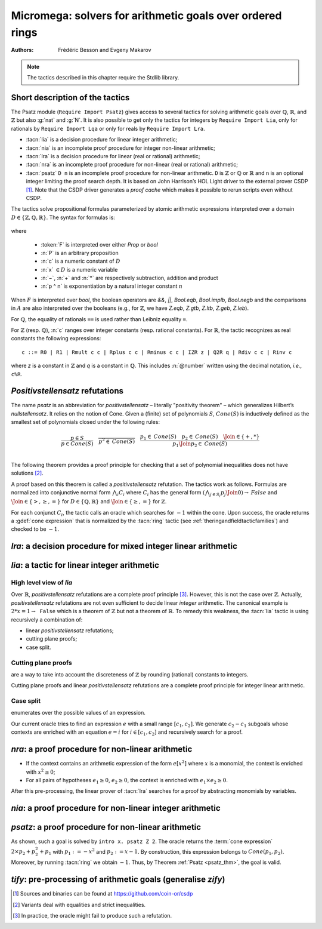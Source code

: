 .. _micromega:

Micromega: solvers for arithmetic goals over ordered rings
==================================================================

:Authors: Frédéric Besson and Evgeny Makarov

.. note::
   The tactics described in this chapter require the Stdlib library.

Short description of the tactics
--------------------------------

The Psatz module (``Require Import Psatz``) gives access to several
tactics for solving arithmetic goals over :math:`\mathbb{Q}`,
:math:`\mathbb{R}`, and :math:`\mathbb{Z}` but also :g:`nat` and
:g:`N`.  It is also possible to get only the tactics for integers by
``Require Import Lia``, only for rationals by ``Require Import Lqa``
or only for reals by ``Require Import Lra``.

+ :tacn:`lia` is a decision procedure for linear integer arithmetic;
+ :tacn:`nia` is an incomplete proof procedure for integer non-linear
  arithmetic;
+ :tacn:`lra` is a decision procedure for linear (real or rational) arithmetic;
+ :tacn:`nra` is an incomplete proof procedure for non-linear (real or
  rational) arithmetic;
+ :tacn:`psatz` ``D n``
  is an incomplete proof procedure for non-linear arithmetic.
  ``D`` is :math:`\mathbb{Z}` or :math:`\mathbb{Q}` or :math:`\mathbb{R}` and
  ``n`` is an optional integer limiting the proof search depth.
  It is based on John Harrison’s HOL Light
  driver to the external prover CSDP [#csdp]_.
  Note that the CSDP driver
  generates a *proof cache* which makes it possible to rerun scripts
  even without CSDP.

.. flag:: Info Micromega

   When set, instructs the tactics :tacn:`lia`,
   :tacn:`nia`, :tacn:`lra`, :tacn:`nra` and :tacn:`psatz` to print the
   list of hypotheses needed by the proof. The default is unset.

.. opt:: Dump Arith

   This :term:`option` (unset by default) may be set to a file path where
   debug info will be written.

.. cmd:: Show Lia Profile

   This command prints some statistics about the amount of pivoting
   operations needed by :tacn:`lia` and may be useful to detect
   inefficiencies.

.. flag:: Lia Cache

   This :term:`flag` (set by default) instructs :tacn:`lia` to cache its results in the file `.lia.cache`

.. flag:: Nia Cache

   This :term:`flag` (set by default) instructs :tacn:`nia` to cache its results in the file `.nia.cache`

.. flag:: Nra Cache

   This :term:`flag` (set by default) instructs :tacn:`nra` to cache its results in the file `.nra.cache`


The tactics solve propositional formulas parameterized by atomic
arithmetic expressions interpreted over a domain :math:`D \in \{\mathbb{Z},\mathbb{Q},\mathbb{R}\}`.
The syntax for formulas is:

   .. note the following is not an insertprodn

   .. prodn::
      F ::= {| @A | P | True | False | @F /\ @F | @F \/ @F | @F <-> @F | @F -> @F | ~ @F | @F = @F }
      A ::= {| @p = @p | @p > @p | @p < @p | @p >= @p | @p <= @p }
      p ::= {| c | x | −@p | @p − @p | @p + @p | @p * @p | @p ^ n }

where

  - :token:`F` is interpreted over either `Prop` or `bool`
  - :n:`P` is an arbitrary proposition
  - :n:`c` is a numeric constant of :math:`D`
  - :n:`x` :math:`\in D` is a numeric variable
  - :n:`−`, :n:`+` and :n:`*` are respectively subtraction, addition and product
  - :n:`p ^ n` is exponentiation by a natural integer constant :math:`n`

When :math:`F` is interpreted over `bool`, the boolean operators are
`&&`, `||`, `Bool.eqb`, `Bool.implb`, `Bool.negb` and the comparisons
in :math:`A` are also interpreted over the booleans (e.g., for
:math:`\mathbb{Z}`, we have `Z.eqb`, `Z.gtb`, `Z.ltb`, `Z.geb`,
`Z.leb`).

For :math:`\mathbb{Q}`, the equality of rationals ``==`` is used rather than
Leibniz equality ``=``.

For :math:`\mathbb{Z}` (resp. :math:`\mathbb{Q}`), :n:`c` ranges over integer constants (resp. rational
constants). For :math:`\mathbb{R}`, the tactic recognizes as real constants the
following expressions:

::

   c ::= R0 | R1 | Rmult c c | Rplus c c | Rminus c c | IZR z | Q2R q | Rdiv c c | Rinv c

where `z` is a constant in :math:`\mathbb{Z}` and `q` is a constant in :math:`\mathbb{Q}`.
This includes :n:`@number` written using the decimal notation, *i.e.*, ``c%R``.


*Positivstellensatz* refutations
--------------------------------

The name `psatz` is an abbreviation for *positivstellensatz* – literally
"positivity theorem" – which generalizes Hilbert’s *nullstellensatz*. It
relies on the notion of Cone. Given a (finite) set of polynomials :math:`S`,
:math:`\mathit{Cone}(S)` is inductively defined as the smallest set of polynomials
closed under the following rules:

.. math::

   \begin{array}{l}
     \dfrac{p \in S}{p \in \mathit{Cone}(S)} \quad
     \dfrac{}{p^2 \in \mathit{Cone}(S)} \quad
     \dfrac{p_1 \in \mathit{Cone}(S) \quad p_2 \in \mathit{Cone}(S) \quad
     \Join \in \{+,*\}} {p_1 \Join p_2 \in \mathit{Cone}(S)}\\
   \end{array}

The following theorem provides a proof principle for checking that a
set of polynomial inequalities does not have solutions [#fnpsatz]_.

.. _psatz_thm:

.. thm:: Psatz

   Let :math:`S` be a set of polynomials.
   If :math:`-1` belongs to :math:`\mathit{Cone}(S)`, then the conjunction
   :math:`\bigwedge_{p \in S} p\ge 0` is unsatisfiable.

   *Proof:* Let's assume that :math:`\bigwedge_{p \in S} p\ge 0`
   is satisfiable, meaning there exists :math:`x` such that
   for all :math:`p \in S` , we have :math:`p(x) \ge 0`. Since the cone building
   rules preserve non negativity, any polynomial in :math:`\mathit{Cone}(S)`
   is non negative in :math:`x`. Thus :math:`-1 \in \mathit{Cone}(S)` is non
   negative, which is absurd. :math:`\square`

A proof based on this theorem is called a *positivstellensatz*
refutation. The tactics work as follows. Formulas are normalized into
conjunctive normal form :math:`\bigwedge_i C_i` where :math:`C_i` has the
general form :math:`(\bigwedge_{j\in S_i} p_j \Join 0) \to \mathit{False}` and
:math:`\Join \in \{>,\ge,=\}` for :math:`D\in \{\mathbb{Q},\mathbb{R}\}` and
:math:`\Join \in \{\ge, =\}` for :math:`\mathbb{Z}`.

For each conjunct :math:`C_i`, the tactic calls an oracle which searches for
:math:`-1` within the cone. Upon success, the oracle returns a
:gdef:`cone expression` that is normalized by the :tacn:`ring` tactic
(see :ref:`theringandfieldtacticfamilies`) and checked to be :math:`-1`.

`lra`: a decision procedure for mixed integer linear arithmetic
-------------------------------------------------------------------

.. tacn:: lra

   The tactics solves mixed integer arithmetic goals i.e. goals where variables range over either the reals or the integers.
   In addition to standard linear arithmetic constraints over :g:`R`, the tactic supports the predicate :g:`isZ: R -> Prop`
   such that :g:`IsZ x` restricts the range of  :g:`x` to be an integer.
   See  :tacn:`rify` to pre-process the goal.

   The deductive power of :tacn:`lra` overlaps with the one of :tacn:`field`
   tactic *e.g.*, :math:`x = 10 * x / 10` is solved by :tacn:`lra`.

.. tacn:: xlra_Q @ltac_expr
          xlra_R @ltac_expr

   For internal use only (it may change without notice).

.. tacn:: wlra_Q @ident @one_term

   For advanced users interested in deriving tactics for specific needs.
   See the :ref:`example below <lra_example>` and comments in
   `plugin/micromega/coq_micromega.mli`.

`lia`: a tactic for linear integer arithmetic
---------------------------------------------

.. tacn:: lia

   This tactic solves linear goals over :g:`Z` by searching for *linear* refutations and cutting planes.
   :tacn:`lia` provides support for :g:`Z`, :g:`nat`, :g:`positive` and :g:`N` by pre-processing via the :tacn:`zify` tactic.

High level view of `lia`
~~~~~~~~~~~~~~~~~~~~~~~~

Over :math:`\mathbb{R}`, *positivstellensatz* refutations are a complete proof
principle [#mayfail]_. However, this is not the case over :math:`\mathbb{Z}`. Actually,
*positivstellensatz* refutations are not even sufficient to decide
linear *integer* arithmetic. The canonical example is :math:`2 * x = 1 \to \mathtt{False}`
which is a theorem of :math:`\mathbb{Z}` but not a theorem of :math:`{\mathbb{R}}`. To remedy this
weakness, the :tacn:`lia` tactic is using recursively a combination of:

+ linear *positivstellensatz* refutations;
+ cutting plane proofs;
+ case split.

Cutting plane proofs
~~~~~~~~~~~~~~~~~~~~~~

are a way to take into account the discreteness of :math:`\mathbb{Z}` by rounding
(rational) constants to integers.

.. _ceil_thm:

.. thm:: Bound on the ceiling function

   Let :math:`p` be an integer and :math:`c` a rational constant. Then
   :math:`p \ge c \rightarrow p \ge \lceil{c}\rceil`.

.. example:: Cutting plane

   For instance, from :math:`2 x = 1` we can deduce

   + :math:`x \ge 1/2` whose cut plane is :math:`x \ge \lceil{1/2}\rceil = 1`;
   + :math:`x \le 1/2` whose cut plane is :math:`x \le \lfloor{1/2}\rfloor = 0`.

   By combining these two facts (in normal form) :math:`x − 1 \ge 0` and
   :math:`-x \ge 0`, we conclude by exhibiting a *positivstellensatz* refutation:
   :math:`−1 \equiv x−1 + −x \in \mathit{Cone}({x−1,x})`.

Cutting plane proofs and linear *positivstellensatz* refutations are a
complete proof principle for integer linear arithmetic.

Case split
~~~~~~~~~~~

enumerates over the possible values of an expression.

.. _casesplit_thm:

.. thm:: Case split

   Let :math:`p` be an integer and :math:`c_1` and :math:`c_2`
   integer constants. Then:

   .. math::

      c_1 \le p \le c_2 \Rightarrow \bigvee_{x \in [c_1,c_2]} p = x

Our current oracle tries to find an expression :math:`e` with a small range
:math:`[c_1,c_2]`. We generate :math:`c_2 − c_1` subgoals whose contexts are enriched
with an equation :math:`e = i` for :math:`i \in [c_1,c_2]` and recursively search for
a proof.

.. tacn:: xlia @ltac_expr

   For internal use only (it may change without notice).

.. tacn:: wlia @ident @one_term

   For advanced users interested in deriving tactics for specific needs.
   See the :ref:`example below <lra_example>` and comments in
   `plugin/micromega/coq_micromega.mli`.

`nra`: a proof procedure for non-linear arithmetic
--------------------------------------------------

.. tacn:: nra

   This tactic is an *experimental* proof procedure for non-linear
   arithmetic. The tactic performs a limited amount of non-linear
   reasoning before running the linear prover of :tacn:`lra`. This pre-processing
   does the following:


+ If the context contains an arithmetic expression of the form
  :math:`e[x^2]` where :math:`x` is a monomial, the context is enriched with
  :math:`x^2 \ge 0`;
+ For all pairs of hypotheses :math:`e_1 \ge 0`, :math:`e_2 \ge 0`, the context is
  enriched with :math:`e_1 \times e_2 \ge 0`.

After this pre-processing, the linear prover of :tacn:`lra` searches for a
proof by abstracting monomials by variables.

.. tacn:: xnra_Q @ltac_expr
          xnra_R @ltac_expr

   For internal use only (it may change without notice).

.. tacn:: wnra_Q @ident @one_term

   For advanced users interested in deriving tactics for specific needs.
   See the :ref:`example below <lra_example>` and comments in
   `plugin/micromega/coq_micromega.mli`.

`nia`: a proof procedure for non-linear integer arithmetic
----------------------------------------------------------

.. tacn:: nia

   This tactic is a proof procedure for non-linear integer arithmetic.
   It performs a pre-processing similar to :tacn:`nra`. The obtained goal is
   solved using the linear integer prover :tacn:`lia`.

.. tacn:: xnia @ltac_expr

   For internal use only (it may change without notice).

.. tacn:: wnia @ident @one_term

   For advanced users interested in deriving tactics for specific needs.
   See the :ref:`example below <lra_example>` and comments in
   `plugin/micromega/coq_micromega.mli`.

`psatz`: a proof procedure for non-linear arithmetic
----------------------------------------------------

.. tacn:: psatz @one_term {? @nat_or_var }

   This tactic explores the *Cone* by increasing degrees – hence the
   depth parameter :token:`nat_or_var`. In theory, such a proof search is complete – if the
   goal is provable the search eventually stops. Unfortunately, the
   external oracle is using numeric (approximate) optimization techniques
   that might miss a refutation.

   To illustrate the working of the tactic, consider we wish to prove the
   following goal:

.. needs csdp
.. rocqdoc::

   Require Import ZArith Psatz.
   Open Scope Z_scope.
   Goal forall x, -x^2 >= 0 -> x - 1 >= 0 -> False.
   intro x.
   psatz Z 2.
   Qed.

As shown, such a goal is solved by ``intro x. psatz Z 2``. The oracle returns the
:term:`cone expression` :math:`2 \times p_2 + p_2^2 + p_1` with :math:`p_1 := -x^2`
and :math:`p_2 := x - 1`. By construction, this expression
belongs to :math:`\mathit{Cone}({p_1, p_2})`. Moreover, by running :tacn:`ring` we
obtain :math:`-1`. Thus, by Theorem :ref:`Psatz <psatz_thm>`, the goal is valid.

.. tacn:: xsos_Q @ltac_expr
          xsos_R @ltac_expr
          xsos_Z @ltac_expr
          xpsatz_Q @nat_or_var @ltac_expr
          xpsatz_R @nat_or_var @ltac_expr
          xpsatz_Z @nat_or_var @ltac_expr

   For internal use only (it may change without notice).

.. tacn:: wsos_Q @ident @one_term
          wsos_Z @ident @one_term
          wpsatz_Q @nat_or_var @ident @one_term
          wpsatz_Z @nat_or_var @ident @one_term

   For advanced users interested in deriving tactics for specific needs.
   See the :ref:`example below <lra_example>` and comments in
   `plugin/micromega/coq_micromega.mli`.

`tify`: pre-processing of arithmetic goals (generalise `zify`)
--------------------------------------------------------------

.. tacn:: tify @qualid

   The tactic :tacn:`tify` :g:`T` injects the goal towards the type
   :g:`T`. It can be extended with new types and operators by
   declaring and registering new typeclass instances using the
   following commands.  The typeclass declarations can be found in the
   module ``TifyClasses``.

.. cmd:: Add Tify @add_tify @qualid

   .. insertprodn add_tify add_tify

   .. prodn::
      add_tify ::= {| InjTyp | BinOp | UnOp | CstOp | BinRel | UnOpSpec | BinOpSpec }
      | {| PropOp | PropBinOp | PropUOp | Saturate }

   Registers an instance of the specified typeclass.
   The typeclass type (e.g. :g:`BinOp Z.mul` or :g:`BinRel (@eq Z)`) has the additional constraint that
   the non-implicit argument (here, :g:`Z.mul` or :g:`(@eq Z)`)
   is either a :n:`@reference` (here, :g:`Z.mul`) or the application of a :n:`@reference` (here, :g:`@eq`) to a sequence of :n:`@one_term`.

   This command supports attributes :attr:`local`, :attr:`export` and :attr:`global`.
   In sections only :attr:`local` is supported, outside sections the default is :attr:`global`.

.. cmd:: Show Tify @show_tify

   .. insertprodn show_tify show_tify

   .. prodn::
      show_tify ::= {| InjTyp | BinOp | UnOp | CstOp | BinRel | UnOpSpec | BinOpSpec }

   Prints instances for the specified typeclass.  For instance, :cmd:`Show Tify` ``InjTyp``
   prints the list of types that supported by :tacn:`tify` e.g.,
   :g:`Z`, :g:`nat`, :g:`positive` and :g:`N`.

.. tacn:: tify_elim_let
          tify_iter_let @ltac_expr
          tify_iter_specs
          tify_op @qualid
          tify_saturate

   For internal use only (it may change without notice).


.. tacn:: zify

   This tactic is internally called by :tacn:`lia` and calls tacn:`tify Z` to inject towards :g:`Z`
   additional types, e.g., :g:`nat`, :g:`positive` and :g:`N`.
   Additional support is provided by the following modules:

   + For boolean operators (e.g., :g:`Nat.leb`), require the module :g:`ZifyBool`.
   + For comparison operators (e.g., :g:`Z.compare`), require the module :g:`ZifyComparison`.
   + For native unsigned 63 bit integers, require the module :g:`ZifyUint63`.
   + For native signed 63 bit integers, require the module :g:`ZifySint63`.
   + For operators :g:`Nat.div`, :g:`Nat.mod`, and :g:`Nat.pow`, require the module :g:`ZifyNat`.
   + For operators :g:`N.div`, :g:`N.mod`, and :g:`N.pow`, require the module :g:`ZifyN`.

   :tacn:`zify` can also be extended by rebinding the tactics `Zify.zify_pre_hook` and `Zify.zify_post_hook` that are
   respectively run in the first and the last steps of :tacn:`zify`.

   + To support :g:`Z.divide`: ``Ltac Zify.zify_post_hook ::= Z.divide_to_equations``.
   + To support :g:`Z.div` and :g:`Z.modulo`: ``Ltac Zify.zify_post_hook ::= Z.div_mod_to_equations``.
   + To support :g:`Z.quot` and :g:`Z.rem`: ``Ltac Zify.zify_post_hook ::= Z.quot_rem_to_equations``.
   + To support :g:`Z.divide`, :g:`Z.div`, :g:`Z.modulo`, :g:`Z.quot` and :g:`Z.rem`: either ``Ltac Zify.zify_post_hook ::= Z.to_euclidean_division_equations`` or ``Ltac Zify.zify_convert_to_euclidean_division_equations_flag ::= constr:(true)``.
     The :g:`Z.to_euclidean_division_equations` tactic consists of the following passes:
     - :g:`Z.divide_to_equations'`, posing characteristic equations using factors from :g:`Z.divide`
     - :g:`Z.div_mod_to_equations'`, posing characteristic equations for and generalizing over :g:`Z.div` and :g:`Z.modulo`
     - :g:`Z.quot_rem_to_equations'`, posing characteristic equations for and generalizing over :g:`Z.quot` and :g:`Z.rem`
     - :g:`Z.euclidean_division_equations_cleanup`, removing impossible hypotheses introduced by the above passes, such as those presupposing :g:`x <> x`
     - :g:`Z.euclidean_division_equations_find_duplicate_quotients`, which heuristically adds equations of the form :g:`q1 = q2 \/ q1 <> q2` when it seems that two quotients might be equal, allowing :g:`nia` to prove more goals, including those relating :g:`Z.quot` and :g:`Z.modulo` to :g:`Z.quot` and :g:`Z.rem`.


.. tacn:: zify_elim_let
          zify_iter_let @ltac_expr
          zify_iter_specs
          zify_op
          zify_saturate

   For internal use only and deprecated by their tacn:`tify` variants  (it may change without notice).

.. cmd:: Add Zify @add_tify @qualid

   These commands are deprecated, use :g:`Add Tify` instead.

.. cmd:: Show Zify @show_tify

   These commands are deprecated, use :g:`Show Tify` instead.


.. tacn:: rify

   This tactic (found in module ``Rify``) and defined as tacn:`tify` :g:`R` can used to pre-process goals for tacn:`lra`.
   In particular, it introduces the predicate :g:`isZ` when injecting variables from :g:`Z` to :g:`R`.

.. _lra_example:

.. example:: Lra

  The :tacn:`lra` tactic automatically proves the following goal.

  .. rocqtop:: in extra-stdlib

    From Stdlib Require Import QArith Lqa. #[local] Open Scope Q_scope.

    Lemma example_lra x y : x + 2 * y <= 4 -> 2 * x + y <= 4 -> x + y < 3.
    Proof.
    lra.
    Qed.

  Although understanding what's going on under the hood is not required
  to use the tactic, here are the details for curious users or advanced
  users interested in deriving their own tactics for arithmetic types
  other than ``Q`` or ``R`` from the standard library.

  Mathematically speaking, one needs to prove that
  :math:`p_2 \ge 0 \land p_1 \ge 0 \land p_0 \ge 0` is unsatisfiable
  with :math:`p_2 := 4 - x - 2y` and :math:`p_1 := 4 - 2x - y`
  and :math:`p_0 := x + y - 3`.
  This is done thanks to the :term:`cone expression`
  :math:`p_2 + p_1 + 3 \times p_0 \equiv -1`.

  .. rocqtop:: all extra-stdlib

    From Stdlib.micromega Require Import RingMicromega QMicromega EnvRing Tauto.

    Print example_lra.

  Here, ``__ff`` is a reified representation of the goal and ``__varmap``
  is a variable map giving the interpretation of each variable (here that
  ``PEX 1`` in ``__ff`` stands for ``__x1`` and ``PEX 2`` for ``__x2``).
  Finally, ``__wit`` is the :term:`cone expression` also called *witness*.

  This proof could also be obtained by the following tactics where
  :n:`wlra_Q wit ff` calls the oracle on the goal ``ff`` and puts the
  resulting :term:`cone expression` in ``wit``.
  ``QTautoChecker_sound`` is a theorem stating that, when the function call
  ``QTautoChecker ff wit`` returns ``true``, then the goal represented by
  ``ff`` is valid.

  .. rocqtop:: in extra-stdlib

    Lemma example_lra' x y : x + 2 * y <= 4 -> 2 * x + y <= 4 -> x + y < 3.
    Proof.
    pose (ff := IMPL
      (A isProp
         {| Flhs := PEadd (PEX 1) (PEmul (PEc 2) (PEX 2));
            Fop := OpLe; Frhs := PEc 4 |} tt) None
      (IMPL
         (A isProp
            {| Flhs := PEadd (PEmul (PEc 2) (PEX 1)) (PEX 2);
               Fop := OpLe; Frhs := PEc 4 |}
            tt) None
         (A isProp
            {| Flhs := PEadd (PEX 1) (PEX 2);
               Fop := OpLt; Frhs := PEc 3 |} tt))
      : BFormula (Formula Q) isProp).

  .. rocqtop:: all extra-stdlib

    pose (varmap := VarMap.Branch (VarMap.Elt y) x VarMap.Empty).
    let ff' := eval unfold ff in ff in wlra_Q wit ff'.
    change (eval_bf (Qeval_formula (@VarMap.find Q 0 varmap)) ff).
    apply (QTautoChecker_sound ff wit).

  .. rocqtop:: in extra-stdlib

    vm_compute.
    reflexivity.
    Qed.

.. [#csdp] Sources and binaries can be found at `<https://github.com/coin-or/csdp>`_
.. [#fnpsatz] Variants deal with equalities and strict inequalities.
.. [#mayfail] In practice, the oracle might fail to produce such a refutation.

.. comment in original TeX:
.. %% \paragraph{The {\tt sos} tactic} -- where {\tt sos} stands for \emph{sum of squares} -- tries to prove that a
.. %% single polynomial $p$ is positive by expressing it as a sum of squares \emph{i.e.,} $\sum_{i\in S} p_i^2$.
.. %% This amounts to searching for $p$ in the cone without generators \emph{i.e.}, $Cone(\{\})$.
